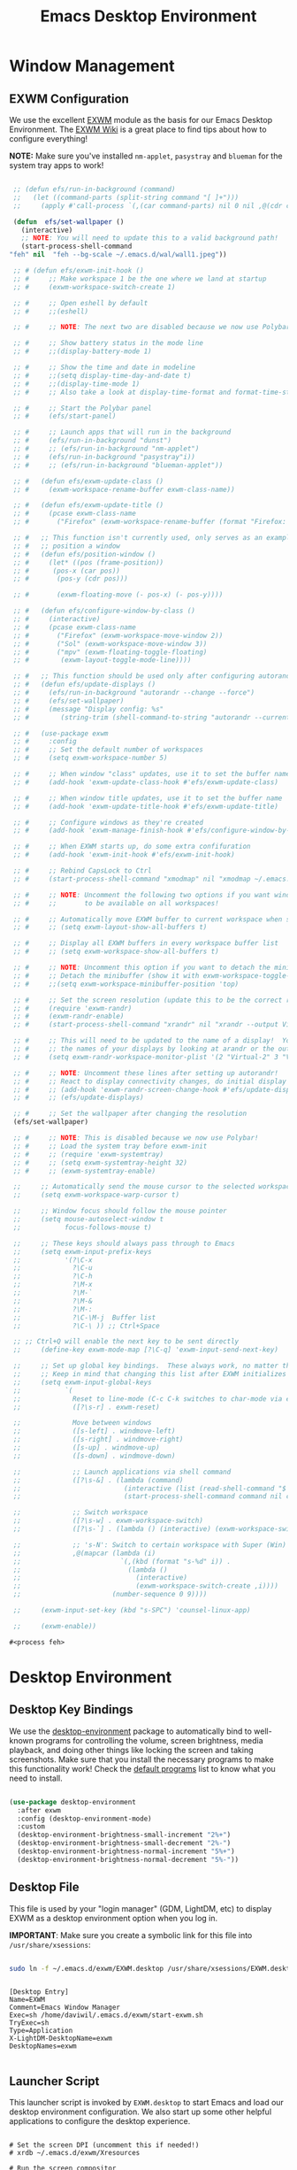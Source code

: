 #+title: Emacs Desktop Environment
#+PROPERTY: header-args:emacs-lisp :tangle ./desktop.el

* Window Management

** EXWM Configuration

   We use the excellent [[https://github.com/ch11ng/exwm][EXWM]] module as the basis for our Emacs Desktop Environment.  The [[https://github.com/ch11ng/exwm/wiki][EXWM Wiki]] is a great place to find tips about how to configure everything!

   *NOTE:* Make sure you've installed =nm-applet=, =pasystray= and =blueman= for the system tray apps to work!

   #+begin_src emacs-lisp

     ;; (defun efs/run-in-background (command)
     ;;   (let ((command-parts (split-string command "[ ]+")))
     ;;     (apply #'call-process `(,(car command-parts) nil 0 nil ,@(cdr command-parts)))))

     (defun  efs/set-wallpaper ()
       (interactive)
       ;; NOTE: You will need to update this to a valid background path!
       (start-process-shell-command
	"feh" nil  "feh --bg-scale ~/.emacs.d/wal/wall1.jpeg"))

     ;; # (defun efs/exwm-init-hook ()
     ;; #     ;; Make workspace 1 be the one where we land at startup
     ;; #     (exwm-workspace-switch-create 1)

     ;; #     ;; Open eshell by default
     ;; #     ;;(eshell)

     ;; #     ;; NOTE: The next two are disabled because we now use Polybar!

     ;; #     ;; Show battery status in the mode line
     ;; #     ;;(display-battery-mode 1)

     ;; #     ;; Show the time and date in modeline
     ;; #     ;;(setq display-time-day-and-date t)
     ;; #     ;;(display-time-mode 1)
     ;; #     ;; Also take a look at display-time-format and format-time-string

     ;; #     ;; Start the Polybar panel
     ;; #     (efs/start-panel)

     ;; #     ;; Launch apps that will run in the background
     ;; #     (efs/run-in-background "dunst")
     ;; #     ;; (efs/run-in-background "nm-applet")
     ;; #     (efs/run-in-background "pasystray"i))
     ;; #     ;; (efs/run-in-background "blueman-applet"))

     ;; #   (defun efs/exwm-update-class ()
     ;; #     (exwm-workspace-rename-buffer exwm-class-name))

     ;; #   (defun efs/exwm-update-title ()
     ;; #     (pcase exwm-class-name
     ;; #       ("Firefox" (exwm-workspace-rename-buffer (format "Firefox: %s" exwm-title)))))

     ;; #   ;; This function isn't currently used, only serves as an example how to
     ;; #   ;; position a window
     ;; #   (defun efs/position-window ()
     ;; #     (let* ((pos (frame-position))
     ;; # 	   (pos-x (car pos))
     ;; # 	    (pos-y (cdr pos)))

     ;; #       (exwm-floating-move (- pos-x) (- pos-y))))

     ;; #   (defun efs/configure-window-by-class ()
     ;; #     (interactive)
     ;; #     (pcase exwm-class-name
     ;; #       ("Firefox" (exwm-workspace-move-window 2))
     ;; #       ("Sol" (exwm-workspace-move-window 3))
     ;; #       ("mpv" (exwm-floating-toggle-floating)
     ;; # 	     (exwm-layout-toggle-mode-line))))

     ;; #   ;; This function should be used only after configuring autorandr!
     ;; #   (defun efs/update-displays ()
     ;; #     (efs/run-in-background "autorandr --change --force")
     ;; #     (efs/set-wallpaper)
     ;; #     (message "Display config: %s"
     ;; # 	     (string-trim (shell-command-to-string "autorandr --current"))))

     ;; #   (use-package exwm
     ;; #     :config
     ;; #     ;; Set the default number of workspaces
     ;; #     (setq exwm-workspace-number 5)

     ;; #     ;; When window "class" updates, use it to set the buffer name
     ;; #     (add-hook 'exwm-update-class-hook #'efs/exwm-update-class)

     ;; #     ;; When window title updates, use it to set the buffer name
     ;; #     (add-hook 'exwm-update-title-hook #'efs/exwm-update-title)

     ;; #     ;; Configure windows as they're created
     ;; #     (add-hook 'exwm-manage-finish-hook #'efs/configure-window-by-class)

     ;; #     ;; When EXWM starts up, do some extra confifuration
     ;; #     (add-hook 'exwm-init-hook #'efs/exwm-init-hook)

     ;; #     ;; Rebind CapsLock to Ctrl
     ;; #     (start-process-shell-command "xmodmap" nil "xmodmap ~/.emacs.d/exwm/Xmodmap")

     ;; #     ;; NOTE: Uncomment the following two options if you want window buffers
     ;; #     ;;       to be available on all workspaces!

     ;; #     ;; Automatically move EXWM buffer to current workspace when selected
     ;; #     ;; (setq exwm-layout-show-all-buffers t)

     ;; #     ;; Display all EXWM buffers in every workspace buffer list
     ;; #     ;; (setq exwm-workspace-show-all-buffers t)

     ;; #     ;; NOTE: Uncomment this option if you want to detach the minibuffer!
     ;; #     ;; Detach the minibuffer (show it with exwm-workspace-toggle-minibuffer)
     ;; #     ;;(setq exwm-workspace-minibuffer-position 'top)

     ;; #     ;; Set the screen resolution (update this to be the correct resolution for your screen!)
     ;; #     (require 'exwm-randr)
     ;; #     (exwm-randr-enable)
     ;; #     (start-process-shell-command "xrandr" nil "xrandr --output Virtual-1 --primary --mode 2048x1152 --pos 0x0 --rotate normal")

     ;; #     ;; This will need to be updated to the name of a display!  You can find
     ;; #     ;; the names of your displays by looking at arandr or the output of xrandr
     ;; #     (setq exwm-randr-workspace-monitor-plist '(2 "Virtual-2" 3 "Virtual-2"))

     ;; #     ;; NOTE: Uncomment these lines after setting up autorandr!
     ;; #     ;; React to display connectivity changes, do initial display update
     ;; #     ;; (add-hook 'exwm-randr-screen-change-hook #'efs/update-displays)
     ;; #     ;; (efs/update-displays)

     ;; #     ;; Set the wallpaper after changing the resolution
     (efs/set-wallpaper)

     ;; #     ;; NOTE: This is disabled because we now use Polybar!
     ;; #     ;; Load the system tray before exwm-init
     ;; #     ;; (require 'exwm-systemtray)
     ;; #     ;; (setq exwm-systemtray-height 32)
     ;; #     ;; (exwm-systemtray-enable)

     ;;     ;; Automatically send the mouse cursor to the selected workspace's display
     ;;     (setq exwm-workspace-warp-cursor t)

     ;;     ;; Window focus should follow the mouse pointer
     ;;     (setq mouse-autoselect-window t
     ;;           focus-follows-mouse t)

     ;;     ;; These keys should always pass through to Emacs
     ;;     (setq exwm-input-prefix-keys
     ;;           '(?\C-x
     ;;             ?\C-u
     ;;             ?\C-h
     ;;             ?\M-x
     ;;             ?\M-`
     ;;             ?\M-&
     ;;             ?\M-:
     ;;             ?\C-\M-j  Buffer list
     ;;             ?\C-\ )) ;; Ctrl+Space

     ;; ;; Ctrl+Q will enable the next key to be sent directly
     ;;     (define-key exwm-mode-map [?\C-q] 'exwm-input-send-next-key)

     ;;     ;; Set up global key bindings.  These always work, no matter the input state!
     ;;     ;; Keep in mind that changing this list after EXWM initializes has no effect.
     ;;     (setq exwm-input-global-keys
     ;;           `(
     ;;             Reset to line-mode (C-c C-k switches to char-mode via exwm-input-release-keyboard)
     ;;             ([?\s-r] . exwm-reset)

     ;;             Move between windows
     ;;             ([s-left] . windmove-left)
     ;;             ([s-right] . windmove-right)
     ;;             ([s-up] . windmove-up)
     ;;             ([s-down] . windmove-down)

     ;;             ;; Launch applications via shell command
     ;;             ([?\s-&] . (lambda (command)
     ;;                          (interactive (list (read-shell-command "$ ")))
     ;;                          (start-process-shell-command command nil command)))

     ;;             ;; Switch workspace
     ;;             ([?\s-w] . exwm-workspace-switch)
     ;;             ([?\s-`] . (lambda () (interactive) (exwm-workspace-switch-create 0)))

     ;;             ;; 's-N': Switch to certain workspace with Super (Win) plus a number key (0 - 9)
     ;;             ,@(mapcar (lambda (i)
     ;;                         `(,(kbd (format "s-%d" i)) .
     ;;                           (lambda ()
     ;;                             (interactive)
     ;;                             (exwm-workspace-switch-create ,i))))
     ;;                       (number-sequence 0 9))))

     ;;     (exwm-input-set-key (kbd "s-SPC") 'counsel-linux-app)

     ;;     (exwm-enable))

   #+end_src

   #+RESULTS:
   : #<process feh>

   # #+RESULTS:
   # : t

* Desktop Environment

** Desktop Key Bindings

   We use the [[https://github.com/DamienCassou/desktop-environment][desktop-environment]] package to automatically bind to well-known programs for controlling the volume, screen brightness, media playback, and doing other things like locking the screen and taking screenshots.  Make sure that you install the necessary programs to make this functionality work!  Check the [[https://github.com/DamienCassou/desktop-environment#default-configuration][default programs]] list to know what you need to install.

   #+begin_src emacs-lisp

     (use-package desktop-environment
       :after exwm
       :config (desktop-environment-mode)
       :custom
       (desktop-environment-brightness-small-increment "2%+")
       (desktop-environment-brightness-small-decrement "2%-")
       (desktop-environment-brightness-normal-increment "5%+")
       (desktop-environment-brightness-normal-decrement "5%-"))

   #+end_src

** Desktop File

   This file is used by your "login manager" (GDM, LightDM, etc) to display EXWM as a desktop environment option when you log in.

   *IMPORTANT*: Make sure you create a symbolic link for this file into =/usr/share/xsessions=:

   #+begin_src sh :tangle no

     sudo ln -f ~/.emacs.d/exwm/EXWM.desktop /usr/share/xsessions/EXWM.desktop

   #+end_src

   #+begin_src shell :tangle ./exwm/EXWM.desktop :mkdirp yes

     [Desktop Entry]
     Name=EXWM
     Comment=Emacs Window Manager
     Exec=sh /home/daviwil/.emacs.d/exwm/start-exwm.sh
     TryExec=sh
     Type=Application
     X-LightDM-DesktopName=exwm
     DesktopNames=exwm

   #+end_src

** Launcher Script

   This launcher script is invoked by =EXWM.desktop= to start Emacs and load our desktop environment configuration.  We also start up some other helpful applications to configure the desktop experience.

   #+begin_src shell :tangle ./exwm/start-exwm.sh :shebang #!/bin/sh

     # Set the screen DPI (uncomment this if needed!)
     # xrdb ~/.emacs.d/exwm/Xresources

     # Run the screen compositor
     compton &

     # Enable screen locking on suspend
     xss-lock -- slock &

     # Fire it up
     exec dbus-launch --exit-with-session emacs -mm --debug-init -l ~/.emacs.d/desktop.el

   #+end_src

** Keyboard Configuration

   The =Xmodmap= file will be used with the =xmodmap= program to remap CapsLock to Ctrl inside of our desktop environment:

   #+begin_src sh :tangle ./exwm/Xmodmap

     clear lock
     clear control
     keycode 66 = Control_L
     add control = Control_L
     add Lock = Control_R

   #+end_src

** DPI configuration

   The =Xresources= file will be used with =xrdb= in =start-exwm.sh= to set our screen DPI:

   #+begin_src conf :tangle ./exwm/Xresources

     Xft.dpi:   100   # Set this to your desired DPI!  Larger number means bigger text and UI

   #+end_src

** Panel with Polybar

   Polybar provides a great, minimalistic panel for your EXWM desktop configuration.  The following config integrates =emacsclient= and Polybar with =polybar-msg= to enable you to gather *any* information from Emacs and display it in the panel!

   Check out the Polybar wiki for more details on how to configure it: https://github.com/polybar/polybar/wiki

   #+begin_src emacs-lisp

     ;; Make sure the server is started (better to do this in your main Emacs config!)
     (server-start)

     (defvar efs/polybar-process nil
       "Holds the process of the running Polybar instance, if any")

     (defun efs/kill-panel ()
       (interactive)
       (when efs/polybar-process
	 (ignore-errors
	   (kill-process efs/polybar-process)))
       (setq efs/polybar-process nil))

     (defun efs/start-panel ()
       (interactive)
       (efs/kill-panel)
       (setq efs/polybar-process (start-process-shell-command "polybar" nil "polybar panel")))

     (defun efs/send-polybar-hook (module-name hook-index)
       (start-process-shell-command "polybar-msg" nil (format "polybar-msg hook %s %s" module-name hook-index)))

     (defun efs/send-polybar-exwm-workspace ()
       (efs/send-polybar-hook "exwm-workspace" 1))

     ;; Update panel indicator when workspace changes
     (add-hook 'exwm-workspace-switch-hook #'efs/send-polybar-exwm-workspace)

   #+end_src

   The configuration for our ingeniously named panel, "panel".  Invoke it with =polybar panel= on the command line!

*** The config
    #+begin_src conf :tangle ~/.config/polybar/config :mkdirp yes

      ; Docs: https://github.com/polybar/polybar
      ;==========================================================

      [settings]
      screenchange-reload = true

      [global/wm]
      margin-top = 0
      margin-bottom = 0

      [colors]
      background = ${colors.black}
      background-alt = #576075
      foreground = #c03F1F
      foreground-alt = #555
      primary = #ffb52a
      secondary = #e60053
      alert = #bd2c40
      underline-1 = #c22F3F
      underline = #c79

      ; pywal polybar
      ; background = ${xrdb:color0:#222}
      ; background-alt = ${xrdb:color0:#222}
      ; foreground = ${xrdb:color7:#222}
      ; foreground-alt = ${xrdb:color7:#222}
      ; primary = ${xrdb:color1:#222}
      ; secondary = ${xrdb:color2:#222}
      ; alert = ${xrdb:color3:#222}
      ; underline-1=${xrdb:color0:#FFF}

      [bar/panel]
      width = 100%
      height = 25
      offset-x = 0
      offset-y = 0
      fixed-center = true
      enable-ipc = true

      background = ${colors.background}
      foreground = ${colors.foreground}

      line-size = 2
      line-color = #f00

      border-size = 0
      border-color = #000000

      padding-top = 5
      padding-left = 1
      padding-right = 7

      module-margin = 1.5

      font-0 = "Cantarell:size=18:weight=bold;2"
      font-1 = "Font Awesome:size=14;2"
      font-2 = "Material Icons:size=20;5"
      font-3 = "Fira Mono:size=13;-3"

      modules-left = exwm-workspace
      modules-right = cpu temperature battery date

      tray-position = right
      tray-padding = 2
      tray-maxsize = 28

      cursor-click = pointer
      cursor-scroll = ns-resize

      [module/exwm-workspace]
      type = custom/ipc
      hook-0 = emacsclient -e "exwm-workspace-current-index" | sed -e 's/^"//' -e 's/"$//'
      initial = 1
      format-underline = ${colors.underline-1}
      format-padding = 1

      [module/cpu]
      type = internal/cpu
      interval = 2
      format = <label> <ramp-coreload>
      format-underline = ${colors.underline-1}
      click-left = emacsclient -e "(proced)"
      label = %percentage:2%%
      ramp-coreload-spacing = 0
      ramp-coreload-0 = ▁
      ramp-coreload-0-foreground = ${colors.foreground-alt}
      ramp-coreload-1 = ▂
      ramp-coreload-2 = ▃
      ramp-coreload-3 = ▄
      ramp-coreload-4 = ▅
      ramp-coreload-5 = ▆
      ramp-coreload-6 = ▇

      [module/date]
      type = internal/date
      interval = 5

      date = "%a %b %e"
      date-alt = "%A %B %d %Y"

      time = %l:%M %p
      time-alt = %H:%M:%S

      format-prefix-foreground = ${colors.foreground-alt}
      format-underline = ${colors.underline-1}

      label = %date% %time%

      [module/battery]
      type = internal/battery
      battery = BAT0
      adapter = ADP1
      full-at = 98
      time-format = %-l:%M

      label-charging = %percentage%% / %time%
      format-charging = <animation-charging> <label-charging>
      format-charging-underline = ${colors.underline-1}

      label-discharging = %percentage%% / %time%
      format-discharging = <ramp-capacity> <label-discharging>
      format-discharging-underline = ${self.format-charging-underline}

      format-full = <ramp-capacity> <label-full>
      format-full-underline = ${self.format-charging-underline}

      ramp-capacity-0 = 
      ramp-capacity-1 = 
      ramp-capacity-2 = 
      ramp-capacity-3 = 
      ramp-capacity-4 = 

      animation-charging-0 = 
      animation-charging-1 = 
      animation-charging-2 = 
      animation-charging-3 = 
      animation-charging-4 = 
      animation-charging-framerate = 750

      [module/temperature]
      type = internal/temperature
      thermal-zone = 0
      warn-temperature = 60

      format = <label>
      format-underline = ${colors.underline-1}
      format-warn = <label-warn>
      format-warn-underline = ${self.format-underline}

      label = %temperature-c%
      label-warn = %temperature-c%!
      label-warn-foreground = ${colors.secondary}

    #+end_src

*** The shortkey 
    #+begin_src emacs-lisp
      ;; (setq
    #+end_src
** Desktop Notifications with Dunst

   We use an application called [[https://dunst-project.org/][Dunst]] to enable the display of desktop notifications from Emacs and other applications running within EXWM.  Consult the [[https://dunst-project.org/documentation/][documentation]] for more details on how to configure this to your liking!

   Here are some things you might want to consider changing:

   - =format= - Customize how notification text contents are displayed
   - =geometry= - Where the notification appears and how large it should be by default
   - =urgency_normal=, etc - configures the background and frame color for notifications of different types
   - =max_icon_size= - Constrain icon display since some icons will be larger than others
   - =icon_path= - Important if your icons are not in a common location (like when using GNU Guix)
   - =idle_threshold= - Wait for user to become active for this long before hiding notifications
   - =mouse_left/right/middle_click= - Action to take when clicking a notification
   - Any of the key bindings in the =shortcuts= section (though these are deprecated in 1.5.0, use =dunstctl=)

   #+begin_src conf :tangle ~/.config/dunst/dunstrc :mkdirp yes

     [global]
     ### Display ###
     monitor = 0

     # The geometry of the window:
     #   [{width}]x{height}[+/-{x}+/-{y}]
     geometry = "500x10-10+50"

     # Show how many messages are currently hidden (because of geometry).
     indicate_hidden = yes

     # Shrink window if it's smaller than the width.  Will be ignored if
     # width is 0.
     shrink = no

     # The transparency of the window.  Range: [0; 100].
     transparency = 10

     # The height of the entire notification.  If the height is smaller
     # than the font height and padding combined, it will be raised
     # to the font height and padding.
     notification_height = 0

     # Draw a line of "separator_height" pixel height between two
     # notifications.
     # Set to 0 to disable.
     separator_height = 1
     separator_color = frame

     # Padding between text and separator.
     padding = 8

     # Horizontal padding.
     horizontal_padding = 8

     # Defines width in pixels of frame around the notification window.
     # Set to 0 to disable.
     frame_width = 2

     # Defines color of the frame around the notification window.
     frame_color = "#89AAEB"

     # Sort messages by urgency.
     sort = yes

     # Don't remove messages, if the user is idle (no mouse or keyboard input)
     # for longer than idle_threshold seconds.
     idle_threshold = 120

     ### Text ###

     font = Cantarell 20

     # The spacing between lines.  If the height is smaller than the
     # font height, it will get raised to the font height.
     line_height = 0
     markup = full

     # The format of the message.  Possible variables are:
     #   %a  appname
     #   %s  summary
     #   %b  body
     #   %i  iconname (including its path)
     #   %I  iconname (without its path)
     #   %p  progress value if set ([  0%] to [100%]) or nothing
     #   %n  progress value if set without any extra characters
     #   %%  Literal %
     # Markup is allowed
     format = "<b>%s</b>\n%b"

     # Alignment of message text.
     # Possible values are "left", "center" and "right".
     alignment = left

     # Show age of message if message is older than show_age_threshold
     # seconds.
     # Set to -1 to disable.
     show_age_threshold = 60

     # Split notifications into multiple lines if they don't fit into
     # geometry.
     word_wrap = yes

     # When word_wrap is set to no, specify where to make an ellipsis in long lines.
     # Possible values are "start", "middle" and "end".
     ellipsize = middle

     # Ignore newlines '\n' in notifications.
     ignore_newline = no

     # Stack together notifications with the same content
     stack_duplicates = true

     # Hide the count of stacked notifications with the same content
     hide_duplicate_count = false

     # Display indicators for URLs (U) and actions (A).
     show_indicators = yes

     ### Icons ###

     # Align icons left/right/off
     icon_position = left

     # Scale larger icons down to this size, set to 0 to disable
     max_icon_size = 88

     # Paths to default icons.
     icon_path = /usr/share/icons/Adwaita/96x96/status:/usr/share/icons/Adwaita/96x96/emblems

     ### History ###

     # Should a notification popped up from history be sticky or timeout
     # as if it would normally do.
     sticky_history = no

     # Maximum amount of notifications kept in history
     history_length = 20

     ### Misc/Advanced ###

     # Browser for opening urls in context menu.
     browser = qutebrowser

     # Always run rule-defined scripts, even if the notification is suppressed
     always_run_script = true

     # Define the title of the windows spawned by dunst
     title = Dunst

     # Define the class of the windows spawned by dunst
     class = Dunst

     startup_notification = false
     verbosity = mesg

     # Define the corner radius of the notification window
     # in pixel size. If the radius is 0, you have no rounded
     # corners.
     # The radius will be automatically lowered if it exceeds half of the
     # notification height to avoid clipping text and/or icons.
     corner_radius = 4

     mouse_left_click = close_current
     mouse_middle_click = do_action
     mouse_right_click = close_all

     # Experimental features that may or may not work correctly. Do not expect them
     # to have a consistent behaviour across releases.
     [experimental]
     # Calculate the dpi to use on a per-monitor basis.
     # If this setting is enabled the Xft.dpi value will be ignored and instead
     # dunst will attempt to calculate an appropriate dpi value for each monitor
     # using the resolution and physical size. This might be useful in setups
     # where there are multiple screens with very different dpi values.
     per_monitor_dpi = false

     [shortcuts]

     # Shortcuts are specified as [modifier+][modifier+]...key
     # Available modifiers are "ctrl", "mod1" (the alt-key), "mod2",
     # "mod3" and "mod4" (windows-key).
     # Xev might be helpful to find names for keys.

     # Close notification.
     #close = ctrl+space

     # Close all notifications.
     #close_all = ctrl+shift+space

     # Redisplay last message(s).
     # On the US keyboard layout "grave" is normally above TAB and left
     # of "1". Make sure this key actually exists on your keyboard layout,
     # e.g. check output of 'xmodmap -pke'
     history = ctrl+grave

     # Context menu.
     context = ctrl+shift+period

     [urgency_low]
     # IMPORTANT: colors have to be defined in quotation marks.
     # Otherwise the "#" and following would be interpreted as a comment.
     background = "#222222"
     foreground = "#888888"
     timeout = 10
     # Icon for notifications with low urgency, uncomment to enable
     #icon = /path/to/icon

     [urgency_normal]
     background = "#1c1f26"
     foreground = "#ffffff"
     timeout = 10
     # Icon for notifications with normal urgency, uncomment to enable
     #icon = /path/to/icon

     [urgency_critical]
     background = "#900000"
     foreground = "#ffffff"
     frame_color = "#ff0000"
     timeout = 0
     # Icon for notifications with critical urgency, uncomment to enable
     #icon = /path/to/icon

   #+end_src

   We can also set up some functions for enabling and disabling notifications at any time:

   #+begin_src emacs-lisp

     (defun efs/disable-desktop-notifications ()
       (interactive)
       (start-process-shell-command "notify-send" nil "notify-send \"DUNST_COMMAND_PAUSE\""))

     (defun efs/enable-desktop-notifications ()
       (interactive)
       (start-process-shell-command "notify-send" nil "notify-send \"DUNST_COMMAND_RESUME\""))

     (defun efs/toggle-desktop-notifications ()
       (interactive)
       (start-process-shell-command "notify-send" nil "notify-send \"DUNST_COMMAND_TOGGLE\""))

   #+end_src

* IRC
  #+begin_src emacs-lisp

  #+end_src

* Pomorodo
  #+begin_src emacs-lisp
    (use-package org-pomodoro)
  #+end_src

  #+RESULTS:

* Org-tree-slide
  #+begin_src emacs-lisp
    (use-package org-tree-slide
      :custom
      (org-image-actual-width nil))
  #+end_src

* Keyboard setup

  - INFO: us intl, capslock as escape

  #+begin_src shell :tangle "/sudo::/etc/X11/xorg.conf.d/00-keyboard.conf" :mkdirp yes
    Section "InputClass"
    Identifier "system-keyboard"
    MatchIsKeyboard "on"
    Option "XkbLayout" "us"
    Option "XkbModel" "pc105"
    Option "XkbVariant" "intl"
    Option "XkbOptions" "caps:escape"
    EndSection
  #+end_src

* Images
  #+begin_src emacs-lisp
    (use-package uimage)
  #+end_src

  #+RESULTS:

  #+begin_src emacs-lisp
    (use-package image+)
  #+end_src

  #+RESULTS:

  #+begin_src emacs-lisp
    (use-package image-dired+)
  #+end_src

  #+RESULTS:

  #+begin_src emacs-lisp
    (use-package image-archive)
  #+end_src

  #+RESULTS:
